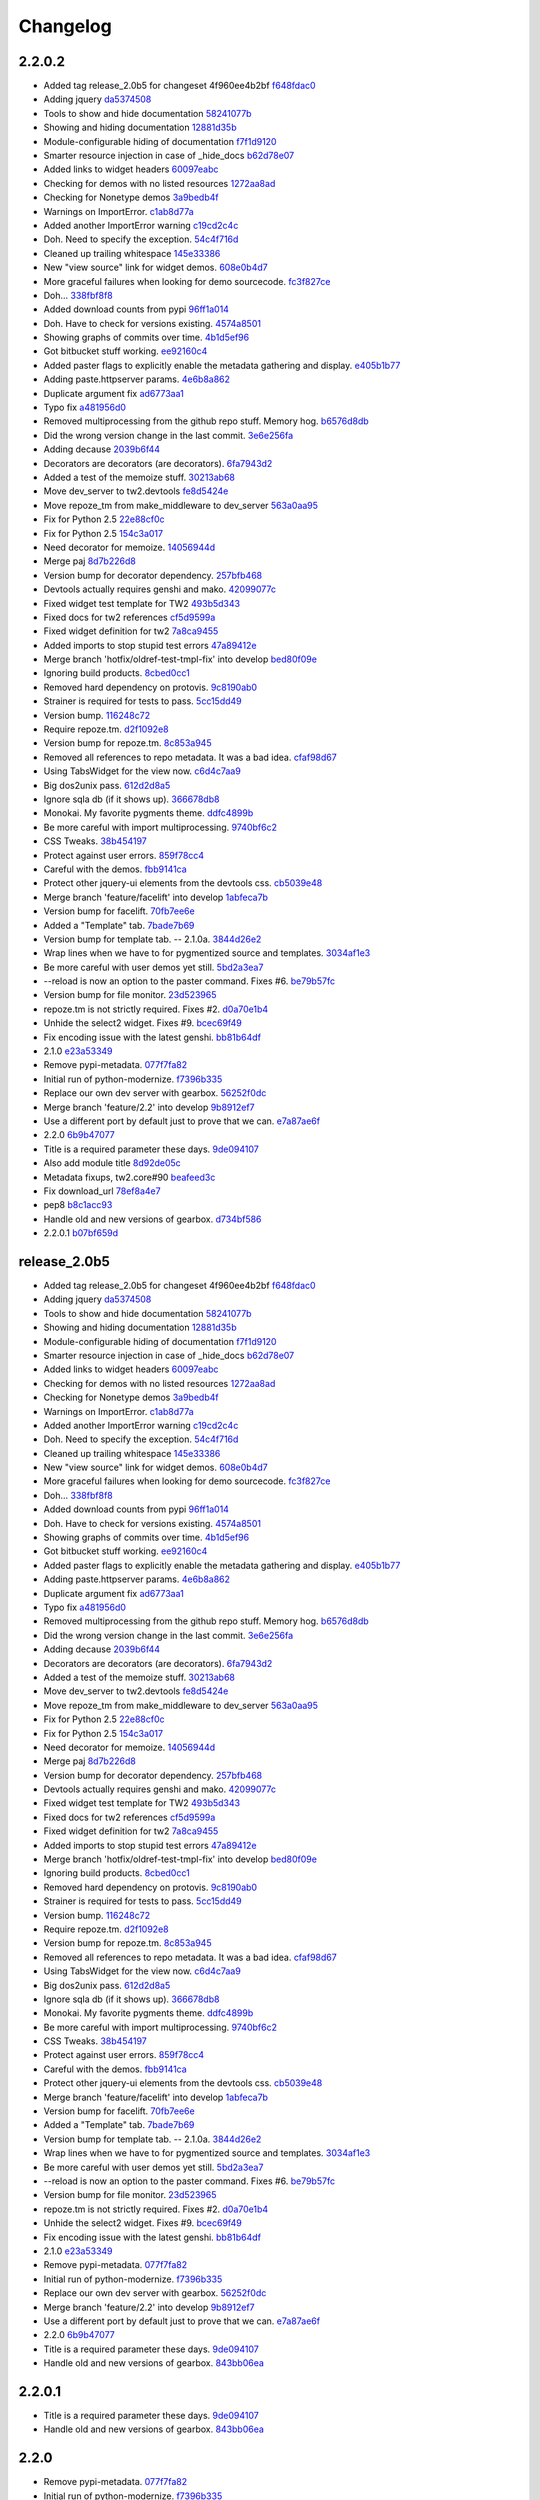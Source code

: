 Changelog
=========

2.2.0.2
-------

- Added tag release_2.0b5 for changeset 4f960ee4b2bf `f648fdac0 <https://github.com/toscawidgets/tw2.devtools/commit/f648fdac087eea4541d6415e8d8f196fc98c29d5>`_
- Adding jquery `da5374508 <https://github.com/toscawidgets/tw2.devtools/commit/da5374508b55006b86190acb76d1bdadad8dbc56>`_
- Tools to show and hide documentation `58241077b <https://github.com/toscawidgets/tw2.devtools/commit/58241077bc9638391bb51fc327c7a8511ffea62b>`_
- Showing and hiding documentation `12881d35b <https://github.com/toscawidgets/tw2.devtools/commit/12881d35b67785d552272a6265d35b1f8c70e5af>`_
- Module-configurable hiding of documentation `f7f1d9120 <https://github.com/toscawidgets/tw2.devtools/commit/f7f1d91206abccbb6e781367fe882078a0c4db19>`_
- Smarter resource injection in case of _hide_docs `b62d78e07 <https://github.com/toscawidgets/tw2.devtools/commit/b62d78e07da3f5bad368248d189b06c22655071d>`_
- Added links to widget headers `60097eabc <https://github.com/toscawidgets/tw2.devtools/commit/60097eabcfe69a1bc998ec98c6d7430d4d7c25cd>`_
- Checking for demos with no listed resources `1272aa8ad <https://github.com/toscawidgets/tw2.devtools/commit/1272aa8ad81f107e394a0fb565287a8c38893e07>`_
- Checking for Nonetype demos `3a9bedb4f <https://github.com/toscawidgets/tw2.devtools/commit/3a9bedb4f365b69b0ab3ac511bf7fc210191fbf4>`_
- Warnings on ImportError. `c1ab8d77a <https://github.com/toscawidgets/tw2.devtools/commit/c1ab8d77acaf144c092969454a764f88f3a500e4>`_
- Added another ImportError warning `c19cd2c4c <https://github.com/toscawidgets/tw2.devtools/commit/c19cd2c4c7128fa2a88617a8218b27f02eb5a10b>`_
- Doh.  Need to specify the exception. `54c4f716d <https://github.com/toscawidgets/tw2.devtools/commit/54c4f716d8da53019717007144a1ae9c8665ffb3>`_
- Cleaned up trailing whitespace `145e33386 <https://github.com/toscawidgets/tw2.devtools/commit/145e333868551777a5a50227e09d25b6832fa813>`_
- New "view source" link for widget demos. `608e0b4d7 <https://github.com/toscawidgets/tw2.devtools/commit/608e0b4d7b32b1f4fffeda87e4998c6e667f1f3e>`_
- More graceful failures when looking for demo sourcecode. `fc3f827ce <https://github.com/toscawidgets/tw2.devtools/commit/fc3f827cec3eaa9c933e7e0d349d2d96b81de974>`_
- Doh... `338fbf8f8 <https://github.com/toscawidgets/tw2.devtools/commit/338fbf8f8b2e6ac7001e260745220a689f8c7b4d>`_
- Added download counts from pypi `96ff1a014 <https://github.com/toscawidgets/tw2.devtools/commit/96ff1a014d90413d792dd47fea9024b39a3734cc>`_
- Doh.  Have to check for versions existing. `4574a8501 <https://github.com/toscawidgets/tw2.devtools/commit/4574a850111a1883185a13e1c44b4cbb2dc814e4>`_
- Showing graphs of commits over time. `4b1d5ef96 <https://github.com/toscawidgets/tw2.devtools/commit/4b1d5ef963ae8cec4f21c56769728e939ce46692>`_
- Got bitbucket stuff working. `ee92160c4 <https://github.com/toscawidgets/tw2.devtools/commit/ee92160c4d0b1931c5b025f6ec09b4280aebf764>`_
- Added paster flags to explicitly enable the metadata gathering and display. `e405b1b77 <https://github.com/toscawidgets/tw2.devtools/commit/e405b1b77c365d6c88960db2f772dabe15917f18>`_
- Adding paste.httpserver params. `4e6b8a862 <https://github.com/toscawidgets/tw2.devtools/commit/4e6b8a8623e41de83cb00c858689e886ee3088cc>`_
- Duplicate argument fix `ad6773aa1 <https://github.com/toscawidgets/tw2.devtools/commit/ad6773aa1233c2898e033bb4bd1435ebcda8005b>`_
- Typo fix `a481956d0 <https://github.com/toscawidgets/tw2.devtools/commit/a481956d0934d856db765e36a2cce38ca34c7c49>`_
- Removed multiprocessing from the github repo stuff.  Memory hog. `b6576d8db <https://github.com/toscawidgets/tw2.devtools/commit/b6576d8dba32c2b82b58152a38413b73224b5e10>`_
- Did the wrong version change in the last commit. `3e6e256fa <https://github.com/toscawidgets/tw2.devtools/commit/3e6e256fa6e4bb72fdf0645b3654fb7ca2cd960c>`_
- Adding decause `2039b6f44 <https://github.com/toscawidgets/tw2.devtools/commit/2039b6f443726f3b957755347159d673a3c3d1b2>`_
- Decorators are decorators (are decorators). `6fa7943d2 <https://github.com/toscawidgets/tw2.devtools/commit/6fa7943d288857c5605592b6039a1bd1ee6d9c84>`_
- Added a test of the memoize stuff. `30213ab68 <https://github.com/toscawidgets/tw2.devtools/commit/30213ab689cd4873016d3f3c6422f57618f4404f>`_
- Move dev_server to tw2.devtools `fe8d5424e <https://github.com/toscawidgets/tw2.devtools/commit/fe8d5424ecd0161fb6c5a5caabb578604ce855db>`_
- Move repoze_tm from make_middleware to dev_server `563a0aa95 <https://github.com/toscawidgets/tw2.devtools/commit/563a0aa95078ec35986f7d5e425a7310a0743969>`_
- Fix for Python 2.5 `22e88cf0c <https://github.com/toscawidgets/tw2.devtools/commit/22e88cf0c9e1672e320974947c8944b9c9766e6c>`_
- Fix for Python 2.5 `154c3a017 <https://github.com/toscawidgets/tw2.devtools/commit/154c3a017441ec7688169a4d902b976d2a051560>`_
- Need decorator for memoize. `14056944d <https://github.com/toscawidgets/tw2.devtools/commit/14056944d357ca5f23afe730954b3da9467cf758>`_
- Merge paj `8d7b226d8 <https://github.com/toscawidgets/tw2.devtools/commit/8d7b226d856a361137ccf711783d38536608fe60>`_
- Version bump for decorator dependency. `257bfb468 <https://github.com/toscawidgets/tw2.devtools/commit/257bfb468a342c9a885bd127dacfa833880ead65>`_
- Devtools actually requires genshi and mako. `42099077c <https://github.com/toscawidgets/tw2.devtools/commit/42099077cbd27de716ad265bd725a2b9a758a3ce>`_
- Fixed widget test template for TW2 `493b5d343 <https://github.com/toscawidgets/tw2.devtools/commit/493b5d343554af52d600d45fe4bb48aa098139cb>`_
- Fixed docs for tw2 references `cf5d9599a <https://github.com/toscawidgets/tw2.devtools/commit/cf5d9599a3144f9ac0356f34073d2e184d8d59aa>`_
- Fixed widget definition for tw2 `7a8ca9455 <https://github.com/toscawidgets/tw2.devtools/commit/7a8ca94557c6a2de314d413bce7b2eb932486abb>`_
- Added imports to stop stupid test errors `47a89412e <https://github.com/toscawidgets/tw2.devtools/commit/47a89412ebb31743d2e0f9f3de81288a23fac37a>`_
- Merge branch 'hotfix/oldref-test-tmpl-fix' into develop `bed80f09e <https://github.com/toscawidgets/tw2.devtools/commit/bed80f09ef65f0eb9b716911b0768b9dbaa44773>`_
- Ignoring build products. `8cbed0cc1 <https://github.com/toscawidgets/tw2.devtools/commit/8cbed0cc125416ed52b4b81fc68cf8fb5a0f66e5>`_
- Removed hard dependency on protovis. `9c8190ab0 <https://github.com/toscawidgets/tw2.devtools/commit/9c8190ab03d68a0335aaeaddcf58a2e0cfc3b567>`_
- Strainer is required for tests to pass. `5cc15dd49 <https://github.com/toscawidgets/tw2.devtools/commit/5cc15dd491ad5d7f7f97752ae74c810e704f7bd7>`_
- Version bump. `116248c72 <https://github.com/toscawidgets/tw2.devtools/commit/116248c726d12340448a89e03d7df79575a352d7>`_
- Require repoze.tm. `d2f1092e8 <https://github.com/toscawidgets/tw2.devtools/commit/d2f1092e8a3c88074a9a648f24e7af2e6f873be0>`_
- Version bump for repoze.tm. `8c853a945 <https://github.com/toscawidgets/tw2.devtools/commit/8c853a945b5f2f950304a4da8eed7c098ba4226b>`_
- Removed all references to repo metadata.  It was a bad idea. `cfaf98d67 <https://github.com/toscawidgets/tw2.devtools/commit/cfaf98d6701415fdf1d218256c5cc54b0b2c1763>`_
- Using TabsWidget for the view now. `c6d4c7aa9 <https://github.com/toscawidgets/tw2.devtools/commit/c6d4c7aa93757a13015767ff4b4943d0dcba27b6>`_
- Big dos2unix pass. `612d2d8a5 <https://github.com/toscawidgets/tw2.devtools/commit/612d2d8a542d1b04b0a9cb7fd6eede2f1ef43b49>`_
- Ignore sqla db (if it shows up). `366678db8 <https://github.com/toscawidgets/tw2.devtools/commit/366678db843329a514299de0001073640e614ad2>`_
- Monokai.  My favorite pygments theme. `ddfc4899b <https://github.com/toscawidgets/tw2.devtools/commit/ddfc4899b9b920434eb2b5e9e7994a80d6913c93>`_
- Be more careful with import multiprocessing. `9740bf6c2 <https://github.com/toscawidgets/tw2.devtools/commit/9740bf6c2c63b07cac88c73a0b0f9a433b4f81cc>`_
- CSS Tweaks. `38b454197 <https://github.com/toscawidgets/tw2.devtools/commit/38b45419785ae336e62ea05c314c650e2a9e8639>`_
- Protect against user errors. `859f78cc4 <https://github.com/toscawidgets/tw2.devtools/commit/859f78cc47e4b55f42e235588ca57216ac178a01>`_
- Careful with the demos. `fbb9141ca <https://github.com/toscawidgets/tw2.devtools/commit/fbb9141ca6ad506410eff417c9396efc7211614e>`_
- Protect other jquery-ui elements from the devtools css. `cb5039e48 <https://github.com/toscawidgets/tw2.devtools/commit/cb5039e48fac001ad6788083e498c5af29d5a944>`_
- Merge branch 'feature/facelift' into develop `1abfeca7b <https://github.com/toscawidgets/tw2.devtools/commit/1abfeca7bf6d1fca08e7dc3fdb30bd2beb2b72db>`_
- Version bump for facelift. `70fb7ee6e <https://github.com/toscawidgets/tw2.devtools/commit/70fb7ee6ebf73622cc5d7ff900fd8485397f4978>`_
- Added a "Template" tab. `7bade7b69 <https://github.com/toscawidgets/tw2.devtools/commit/7bade7b6977dba37d31d528be9d8e8db1c7b1491>`_
- Version bump for template tab. -- 2.1.0a. `3844d26e2 <https://github.com/toscawidgets/tw2.devtools/commit/3844d26e2e8e830391908bfac90c5444dfcee006>`_
- Wrap lines when we have to for pygmentized source and templates. `3034af1e3 <https://github.com/toscawidgets/tw2.devtools/commit/3034af1e375ec35a292f2e7a6065305b79e7a3c1>`_
- Be more careful with user demos yet still. `5bd2a3ea7 <https://github.com/toscawidgets/tw2.devtools/commit/5bd2a3ea7a8892262ca65a10041e0fad940aebfd>`_
- --reload is now an option to the paster command.  Fixes #6. `be79b57fc <https://github.com/toscawidgets/tw2.devtools/commit/be79b57fc40aae19f0810cd76b06af25411f03ee>`_
- Version bump for file monitor. `23d523965 <https://github.com/toscawidgets/tw2.devtools/commit/23d523965504daf82b2d50c02f0df6a0768c6d93>`_
- repoze.tm is not strictly required.  Fixes #2. `d0a70e1b4 <https://github.com/toscawidgets/tw2.devtools/commit/d0a70e1b4fb6261ec67ef1b5204229e1f8edbec0>`_
- Unhide the select2 widget.  Fixes #9. `bcec69f49 <https://github.com/toscawidgets/tw2.devtools/commit/bcec69f4958be05687040fe73e7a799f9b638a5f>`_
- Fix encoding issue with the latest genshi. `bb81b64df <https://github.com/toscawidgets/tw2.devtools/commit/bb81b64df791a32808a30e76b6bd3a436ed2d456>`_
- 2.1.0 `e23a53349 <https://github.com/toscawidgets/tw2.devtools/commit/e23a53349e86da076ece858f7c0017e2e7475f7c>`_
- Remove pypi-metadata. `077f7fa82 <https://github.com/toscawidgets/tw2.devtools/commit/077f7fa822bf20f6ce194ef519433b23f7b230a2>`_
- Initial run of python-modernize. `f7396b335 <https://github.com/toscawidgets/tw2.devtools/commit/f7396b33530ab3e694f37e4414c455290bd68011>`_
- Replace our own dev server with gearbox. `56252f0dc <https://github.com/toscawidgets/tw2.devtools/commit/56252f0dcc5bca34831ffa92160eba6d531f0266>`_
- Merge branch 'feature/2.2' into develop `9b8912ef7 <https://github.com/toscawidgets/tw2.devtools/commit/9b8912ef798c3db4e6b7e05edc3744a116c577b2>`_
- Use a different port by default just to prove that we can. `e7a87ae6f <https://github.com/toscawidgets/tw2.devtools/commit/e7a87ae6f85246222027991442a49dd928f7137d>`_
- 2.2.0 `6b9b47077 <https://github.com/toscawidgets/tw2.devtools/commit/6b9b47077ae9470531173ad91e2f5245cbca89b0>`_
- Title is a required parameter these days. `9de094107 <https://github.com/toscawidgets/tw2.devtools/commit/9de094107e627b19d4ca9b120b921491a0fe2413>`_
- Also add module title `8d92de05c <https://github.com/toscawidgets/tw2.devtools/commit/8d92de05c7f7ed7748627cd42ed877c18ff0cef3>`_
- Metadata fixups, tw2.core#90 `beafeed3c <https://github.com/toscawidgets/tw2.devtools/commit/beafeed3c4c14901c4df33ab7ece239ce35b37af>`_
- Fix download_url `78ef8a4e7 <https://github.com/toscawidgets/tw2.devtools/commit/78ef8a4e7acc2cddd05dde047a656b72f85facae>`_
- pep8 `b8c1acc93 <https://github.com/toscawidgets/tw2.devtools/commit/b8c1acc93de9c8fe9f8eacb64a14296315a7eb5f>`_
- Handle old and new versions of gearbox. `d734bf586 <https://github.com/toscawidgets/tw2.devtools/commit/d734bf586dd667205bbe22ea5bf9e34ee6885edf>`_
- 2.2.0.1 `b07bf659d <https://github.com/toscawidgets/tw2.devtools/commit/b07bf659df35152bf47dcab82d579f6b1c359303>`_

release_2.0b5
-------------

- Added tag release_2.0b5 for changeset 4f960ee4b2bf `f648fdac0 <https://github.com/toscawidgets/tw2.devtools/commit/f648fdac087eea4541d6415e8d8f196fc98c29d5>`_
- Adding jquery `da5374508 <https://github.com/toscawidgets/tw2.devtools/commit/da5374508b55006b86190acb76d1bdadad8dbc56>`_
- Tools to show and hide documentation `58241077b <https://github.com/toscawidgets/tw2.devtools/commit/58241077bc9638391bb51fc327c7a8511ffea62b>`_
- Showing and hiding documentation `12881d35b <https://github.com/toscawidgets/tw2.devtools/commit/12881d35b67785d552272a6265d35b1f8c70e5af>`_
- Module-configurable hiding of documentation `f7f1d9120 <https://github.com/toscawidgets/tw2.devtools/commit/f7f1d91206abccbb6e781367fe882078a0c4db19>`_
- Smarter resource injection in case of _hide_docs `b62d78e07 <https://github.com/toscawidgets/tw2.devtools/commit/b62d78e07da3f5bad368248d189b06c22655071d>`_
- Added links to widget headers `60097eabc <https://github.com/toscawidgets/tw2.devtools/commit/60097eabcfe69a1bc998ec98c6d7430d4d7c25cd>`_
- Checking for demos with no listed resources `1272aa8ad <https://github.com/toscawidgets/tw2.devtools/commit/1272aa8ad81f107e394a0fb565287a8c38893e07>`_
- Checking for Nonetype demos `3a9bedb4f <https://github.com/toscawidgets/tw2.devtools/commit/3a9bedb4f365b69b0ab3ac511bf7fc210191fbf4>`_
- Warnings on ImportError. `c1ab8d77a <https://github.com/toscawidgets/tw2.devtools/commit/c1ab8d77acaf144c092969454a764f88f3a500e4>`_
- Added another ImportError warning `c19cd2c4c <https://github.com/toscawidgets/tw2.devtools/commit/c19cd2c4c7128fa2a88617a8218b27f02eb5a10b>`_
- Doh.  Need to specify the exception. `54c4f716d <https://github.com/toscawidgets/tw2.devtools/commit/54c4f716d8da53019717007144a1ae9c8665ffb3>`_
- Cleaned up trailing whitespace `145e33386 <https://github.com/toscawidgets/tw2.devtools/commit/145e333868551777a5a50227e09d25b6832fa813>`_
- New "view source" link for widget demos. `608e0b4d7 <https://github.com/toscawidgets/tw2.devtools/commit/608e0b4d7b32b1f4fffeda87e4998c6e667f1f3e>`_
- More graceful failures when looking for demo sourcecode. `fc3f827ce <https://github.com/toscawidgets/tw2.devtools/commit/fc3f827cec3eaa9c933e7e0d349d2d96b81de974>`_
- Doh... `338fbf8f8 <https://github.com/toscawidgets/tw2.devtools/commit/338fbf8f8b2e6ac7001e260745220a689f8c7b4d>`_
- Added download counts from pypi `96ff1a014 <https://github.com/toscawidgets/tw2.devtools/commit/96ff1a014d90413d792dd47fea9024b39a3734cc>`_
- Doh.  Have to check for versions existing. `4574a8501 <https://github.com/toscawidgets/tw2.devtools/commit/4574a850111a1883185a13e1c44b4cbb2dc814e4>`_
- Showing graphs of commits over time. `4b1d5ef96 <https://github.com/toscawidgets/tw2.devtools/commit/4b1d5ef963ae8cec4f21c56769728e939ce46692>`_
- Got bitbucket stuff working. `ee92160c4 <https://github.com/toscawidgets/tw2.devtools/commit/ee92160c4d0b1931c5b025f6ec09b4280aebf764>`_
- Added paster flags to explicitly enable the metadata gathering and display. `e405b1b77 <https://github.com/toscawidgets/tw2.devtools/commit/e405b1b77c365d6c88960db2f772dabe15917f18>`_
- Adding paste.httpserver params. `4e6b8a862 <https://github.com/toscawidgets/tw2.devtools/commit/4e6b8a8623e41de83cb00c858689e886ee3088cc>`_
- Duplicate argument fix `ad6773aa1 <https://github.com/toscawidgets/tw2.devtools/commit/ad6773aa1233c2898e033bb4bd1435ebcda8005b>`_
- Typo fix `a481956d0 <https://github.com/toscawidgets/tw2.devtools/commit/a481956d0934d856db765e36a2cce38ca34c7c49>`_
- Removed multiprocessing from the github repo stuff.  Memory hog. `b6576d8db <https://github.com/toscawidgets/tw2.devtools/commit/b6576d8dba32c2b82b58152a38413b73224b5e10>`_
- Did the wrong version change in the last commit. `3e6e256fa <https://github.com/toscawidgets/tw2.devtools/commit/3e6e256fa6e4bb72fdf0645b3654fb7ca2cd960c>`_
- Adding decause `2039b6f44 <https://github.com/toscawidgets/tw2.devtools/commit/2039b6f443726f3b957755347159d673a3c3d1b2>`_
- Decorators are decorators (are decorators). `6fa7943d2 <https://github.com/toscawidgets/tw2.devtools/commit/6fa7943d288857c5605592b6039a1bd1ee6d9c84>`_
- Added a test of the memoize stuff. `30213ab68 <https://github.com/toscawidgets/tw2.devtools/commit/30213ab689cd4873016d3f3c6422f57618f4404f>`_
- Move dev_server to tw2.devtools `fe8d5424e <https://github.com/toscawidgets/tw2.devtools/commit/fe8d5424ecd0161fb6c5a5caabb578604ce855db>`_
- Move repoze_tm from make_middleware to dev_server `563a0aa95 <https://github.com/toscawidgets/tw2.devtools/commit/563a0aa95078ec35986f7d5e425a7310a0743969>`_
- Fix for Python 2.5 `22e88cf0c <https://github.com/toscawidgets/tw2.devtools/commit/22e88cf0c9e1672e320974947c8944b9c9766e6c>`_
- Fix for Python 2.5 `154c3a017 <https://github.com/toscawidgets/tw2.devtools/commit/154c3a017441ec7688169a4d902b976d2a051560>`_
- Need decorator for memoize. `14056944d <https://github.com/toscawidgets/tw2.devtools/commit/14056944d357ca5f23afe730954b3da9467cf758>`_
- Merge paj `8d7b226d8 <https://github.com/toscawidgets/tw2.devtools/commit/8d7b226d856a361137ccf711783d38536608fe60>`_
- Version bump for decorator dependency. `257bfb468 <https://github.com/toscawidgets/tw2.devtools/commit/257bfb468a342c9a885bd127dacfa833880ead65>`_
- Devtools actually requires genshi and mako. `42099077c <https://github.com/toscawidgets/tw2.devtools/commit/42099077cbd27de716ad265bd725a2b9a758a3ce>`_
- Fixed widget test template for TW2 `493b5d343 <https://github.com/toscawidgets/tw2.devtools/commit/493b5d343554af52d600d45fe4bb48aa098139cb>`_
- Fixed docs for tw2 references `cf5d9599a <https://github.com/toscawidgets/tw2.devtools/commit/cf5d9599a3144f9ac0356f34073d2e184d8d59aa>`_
- Fixed widget definition for tw2 `7a8ca9455 <https://github.com/toscawidgets/tw2.devtools/commit/7a8ca94557c6a2de314d413bce7b2eb932486abb>`_
- Added imports to stop stupid test errors `47a89412e <https://github.com/toscawidgets/tw2.devtools/commit/47a89412ebb31743d2e0f9f3de81288a23fac37a>`_
- Merge branch 'hotfix/oldref-test-tmpl-fix' into develop `bed80f09e <https://github.com/toscawidgets/tw2.devtools/commit/bed80f09ef65f0eb9b716911b0768b9dbaa44773>`_
- Ignoring build products. `8cbed0cc1 <https://github.com/toscawidgets/tw2.devtools/commit/8cbed0cc125416ed52b4b81fc68cf8fb5a0f66e5>`_
- Removed hard dependency on protovis. `9c8190ab0 <https://github.com/toscawidgets/tw2.devtools/commit/9c8190ab03d68a0335aaeaddcf58a2e0cfc3b567>`_
- Strainer is required for tests to pass. `5cc15dd49 <https://github.com/toscawidgets/tw2.devtools/commit/5cc15dd491ad5d7f7f97752ae74c810e704f7bd7>`_
- Version bump. `116248c72 <https://github.com/toscawidgets/tw2.devtools/commit/116248c726d12340448a89e03d7df79575a352d7>`_
- Require repoze.tm. `d2f1092e8 <https://github.com/toscawidgets/tw2.devtools/commit/d2f1092e8a3c88074a9a648f24e7af2e6f873be0>`_
- Version bump for repoze.tm. `8c853a945 <https://github.com/toscawidgets/tw2.devtools/commit/8c853a945b5f2f950304a4da8eed7c098ba4226b>`_
- Removed all references to repo metadata.  It was a bad idea. `cfaf98d67 <https://github.com/toscawidgets/tw2.devtools/commit/cfaf98d6701415fdf1d218256c5cc54b0b2c1763>`_
- Using TabsWidget for the view now. `c6d4c7aa9 <https://github.com/toscawidgets/tw2.devtools/commit/c6d4c7aa93757a13015767ff4b4943d0dcba27b6>`_
- Big dos2unix pass. `612d2d8a5 <https://github.com/toscawidgets/tw2.devtools/commit/612d2d8a542d1b04b0a9cb7fd6eede2f1ef43b49>`_
- Ignore sqla db (if it shows up). `366678db8 <https://github.com/toscawidgets/tw2.devtools/commit/366678db843329a514299de0001073640e614ad2>`_
- Monokai.  My favorite pygments theme. `ddfc4899b <https://github.com/toscawidgets/tw2.devtools/commit/ddfc4899b9b920434eb2b5e9e7994a80d6913c93>`_
- Be more careful with import multiprocessing. `9740bf6c2 <https://github.com/toscawidgets/tw2.devtools/commit/9740bf6c2c63b07cac88c73a0b0f9a433b4f81cc>`_
- CSS Tweaks. `38b454197 <https://github.com/toscawidgets/tw2.devtools/commit/38b45419785ae336e62ea05c314c650e2a9e8639>`_
- Protect against user errors. `859f78cc4 <https://github.com/toscawidgets/tw2.devtools/commit/859f78cc47e4b55f42e235588ca57216ac178a01>`_
- Careful with the demos. `fbb9141ca <https://github.com/toscawidgets/tw2.devtools/commit/fbb9141ca6ad506410eff417c9396efc7211614e>`_
- Protect other jquery-ui elements from the devtools css. `cb5039e48 <https://github.com/toscawidgets/tw2.devtools/commit/cb5039e48fac001ad6788083e498c5af29d5a944>`_
- Merge branch 'feature/facelift' into develop `1abfeca7b <https://github.com/toscawidgets/tw2.devtools/commit/1abfeca7bf6d1fca08e7dc3fdb30bd2beb2b72db>`_
- Version bump for facelift. `70fb7ee6e <https://github.com/toscawidgets/tw2.devtools/commit/70fb7ee6ebf73622cc5d7ff900fd8485397f4978>`_
- Added a "Template" tab. `7bade7b69 <https://github.com/toscawidgets/tw2.devtools/commit/7bade7b6977dba37d31d528be9d8e8db1c7b1491>`_
- Version bump for template tab. -- 2.1.0a. `3844d26e2 <https://github.com/toscawidgets/tw2.devtools/commit/3844d26e2e8e830391908bfac90c5444dfcee006>`_
- Wrap lines when we have to for pygmentized source and templates. `3034af1e3 <https://github.com/toscawidgets/tw2.devtools/commit/3034af1e375ec35a292f2e7a6065305b79e7a3c1>`_
- Be more careful with user demos yet still. `5bd2a3ea7 <https://github.com/toscawidgets/tw2.devtools/commit/5bd2a3ea7a8892262ca65a10041e0fad940aebfd>`_
- --reload is now an option to the paster command.  Fixes #6. `be79b57fc <https://github.com/toscawidgets/tw2.devtools/commit/be79b57fc40aae19f0810cd76b06af25411f03ee>`_
- Version bump for file monitor. `23d523965 <https://github.com/toscawidgets/tw2.devtools/commit/23d523965504daf82b2d50c02f0df6a0768c6d93>`_
- repoze.tm is not strictly required.  Fixes #2. `d0a70e1b4 <https://github.com/toscawidgets/tw2.devtools/commit/d0a70e1b4fb6261ec67ef1b5204229e1f8edbec0>`_
- Unhide the select2 widget.  Fixes #9. `bcec69f49 <https://github.com/toscawidgets/tw2.devtools/commit/bcec69f4958be05687040fe73e7a799f9b638a5f>`_
- Fix encoding issue with the latest genshi. `bb81b64df <https://github.com/toscawidgets/tw2.devtools/commit/bb81b64df791a32808a30e76b6bd3a436ed2d456>`_
- 2.1.0 `e23a53349 <https://github.com/toscawidgets/tw2.devtools/commit/e23a53349e86da076ece858f7c0017e2e7475f7c>`_
- Remove pypi-metadata. `077f7fa82 <https://github.com/toscawidgets/tw2.devtools/commit/077f7fa822bf20f6ce194ef519433b23f7b230a2>`_
- Initial run of python-modernize. `f7396b335 <https://github.com/toscawidgets/tw2.devtools/commit/f7396b33530ab3e694f37e4414c455290bd68011>`_
- Replace our own dev server with gearbox. `56252f0dc <https://github.com/toscawidgets/tw2.devtools/commit/56252f0dcc5bca34831ffa92160eba6d531f0266>`_
- Merge branch 'feature/2.2' into develop `9b8912ef7 <https://github.com/toscawidgets/tw2.devtools/commit/9b8912ef798c3db4e6b7e05edc3744a116c577b2>`_
- Use a different port by default just to prove that we can. `e7a87ae6f <https://github.com/toscawidgets/tw2.devtools/commit/e7a87ae6f85246222027991442a49dd928f7137d>`_
- 2.2.0 `6b9b47077 <https://github.com/toscawidgets/tw2.devtools/commit/6b9b47077ae9470531173ad91e2f5245cbca89b0>`_
- Title is a required parameter these days. `9de094107 <https://github.com/toscawidgets/tw2.devtools/commit/9de094107e627b19d4ca9b120b921491a0fe2413>`_
- Handle old and new versions of gearbox. `843bb06ea <https://github.com/toscawidgets/tw2.devtools/commit/843bb06ea02ef9cc2667a722814fc319d5accde6>`_

2.2.0.1
-------

- Title is a required parameter these days. `9de094107 <https://github.com/toscawidgets/tw2.devtools/commit/9de094107e627b19d4ca9b120b921491a0fe2413>`_
- Handle old and new versions of gearbox. `843bb06ea <https://github.com/toscawidgets/tw2.devtools/commit/843bb06ea02ef9cc2667a722814fc319d5accde6>`_

2.2.0
-----

- Remove pypi-metadata. `077f7fa82 <https://github.com/toscawidgets/tw2.devtools/commit/077f7fa822bf20f6ce194ef519433b23f7b230a2>`_
- Initial run of python-modernize. `f7396b335 <https://github.com/toscawidgets/tw2.devtools/commit/f7396b33530ab3e694f37e4414c455290bd68011>`_
- Replace our own dev server with gearbox. `56252f0dc <https://github.com/toscawidgets/tw2.devtools/commit/56252f0dcc5bca34831ffa92160eba6d531f0266>`_
- Merge branch 'feature/2.2' into develop `9b8912ef7 <https://github.com/toscawidgets/tw2.devtools/commit/9b8912ef798c3db4e6b7e05edc3744a116c577b2>`_
- Use a different port by default just to prove that we can. `e7a87ae6f <https://github.com/toscawidgets/tw2.devtools/commit/e7a87ae6f85246222027991442a49dd928f7137d>`_
